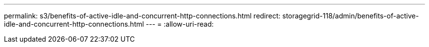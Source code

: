 ---
permalink: s3/benefits-of-active-idle-and-concurrent-http-connections.html 
redirect: storagegrid-118/admin/benefits-of-active-idle-and-concurrent-http-connections.html 
---
= 
:allow-uri-read: 


